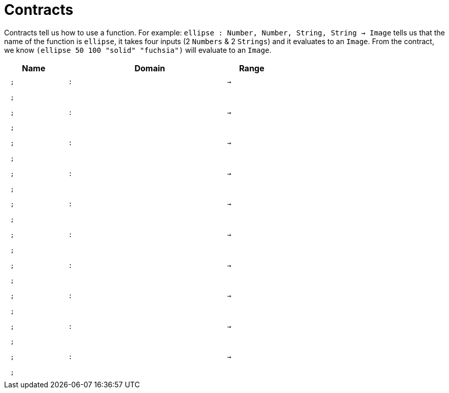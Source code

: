 [.landscape]
= Contracts

Contracts tell us how to use a function. For example:  `ellipse : Number, Number, String, String -> Image` tells us that the name of the function is  `ellipse`, it takes four inputs (2  `Numbers` & 2 `Strings`) and it evaluates to an `Image`.  From the contract, we know  `(ellipse 50 100 "solid" "fuchsia")` will evaluate to an `Image`.

++++
<style>
td {padding: .4em .625em !important; height: 15pt;}
</style>
++++

[.contract-table,cols="4,1,10,1,2", options="header",grid="rows",stripes="none"]
|===
| Name    |       | Domain      |     | Range
| `;`
| `:`
|
| `->`
|
5+|`;`

| `;`
| `:`
|
| `->`
|
5+|`;`

| `;`
| `:`
|
| `->`
|
5+|`;`

| `;`
| `:`
|
| `->`
|
5+|`;`

| `;`
| `:`
|
| `->`
|
5+|`;`

| `;`
| `:`
|
| `->`
|
5+|`;`

| `;`
| `:`
|
| `->`
|
5+|`;`

| `;`
| `:`
|
| `->`
|
5+|`;`

| `;`
| `:`
|
| `->`
|
5+|`;`

| `;`
| `:`
|
| `->`
|
5+|`;`

|===

